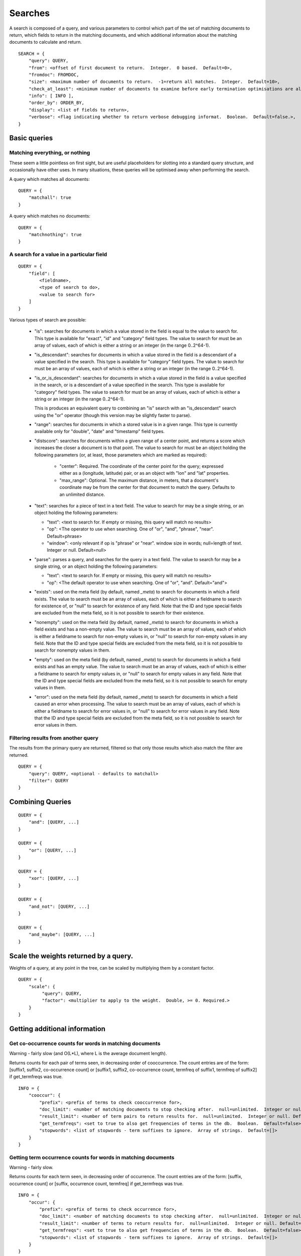 .. _searches:

========
Searches
========

A search is composed of a query, and various parameters to control which part
of the set of matching documents to return, which fields to return in the
matching documents, and which additional information about the matching
documents to calculate and return.

::

    SEARCH = {
        "query": QUERY,
        "from": <offset of first document to return.  Integer.  0 based.  Default=0>,
        "fromdoc": FROMDOC,
        "size": <maximum number of documents to return.  -1=return all matches.  Integer.  Default=10>,
        "check_at_least": <minimum number of documents to examine before early termination optimisations are allowed.  -1=check all matches.  Integer.  Default=0>,
        "info": [ INFO ],
        "order_by": ORDER_BY,
        "display": <list of fields to return>,
        "verbose": <flag indicating whether to return verbose debugging informat.  Boolean.  Default=false.>,
    }

Basic queries
=============

Matching everything, or nothing
-------------------------------

These seem a little pointless on first sight, but are useful placeholders for
slotting into a standard query structure, and occasionally have other uses.  In
many situations, these queries will be optimised away when performing the
search.

A query which matches all documents::

    QUERY = {
        "matchall": true
    }

A query which matches no documents::

    QUERY = {
        "matchnothing": true
    }

A search for a value in a particular field
------------------------------------------

::

    QUERY = {
        "field": [
            <fieldname>,
            <type of search to do>,
            <value to search for>
        ]
    }

Various types of search are possible:

 - "is": searches for documents in which a value stored in the field is equal
   to the value to search for.  This type is available for "exact", "id" and
   "category" field types.  The value to search for must be an array of values,
   each of which is either a string or an integer (in the range 0..2^64-1).

 - "is_descendant": searches for documents in which a value stored in the field
   is a descendant of a value specified in the search.  This type is available
   for "category" field types.  The value to search for must be an array of
   values, each of which is either a string or an integer (in the range
   0..2^64-1).

 - "is_or_is_descendant": searches for documents in which a value stored in the
   field is a value specified in the search, or is a descendant of a value
   specified in the search.  This type is available for "category" field types.
   The value to search for must be an array of values, each of which is either
   a string or an integer (in the range 0..2^64-1).

   This is produces an equivalent query to combining an "is" search with an
   "is_descendant" search using the "or" operator (though this version may be
   slightly faster to parse).

 - "range": searches for documents in which a stored value is in a given range.
   This type is currently available only for "double", "date" and "timestamp"
   field types.

 - "distscore": searches for documents within a given range of a center point,
   and returns a score which increases the closer a document is to that point.
   The value to search for must be an object holding the following parameters
   (or, at least, those parameters which are marked as required):

    - "center": Required.  The coordinate of the center point for the query;
      expressed either as a (longitude, latitude) pair, or as an object with
      "lon" and "lat" properties.
    - "max_range": Optional.  The maximum distance, in meters, that a
      document's coordinate may be from the center for that document to match
      the query.  Defaults to an unlimited distance.

 - "text": searches for a piece of text in a text field.  The value to search
   for may be a single string, or an object holding the following parameters:

   - "text": <text to search for.  If empty or missing, this query will match
     no results>

   - "op": <The operator to use when searching.  One of "or", "and", "phrase",
     "near".  Default=phrase>

   - "window": <only relevant if op is "phrase" or "near". window size in
     words; null=length of text. Integer or null. Default=null>

 - "parse": parses a query, and searches for the query in a text field.  The
   value to search for may be a single string, or an object holding the
   following parameters:

   - "text": <text to search for.  If empty or missing, this query will match
     no results>

   - "op": <The default operator to use when searching.  One of "or", "and".
     Default="and">

 - "exists": used on the meta field (by default, named `_meta`) to search for
   documents in which a field exists.  The value to search must be an array of
   values, each of which is either a fieldname to search for existence of, or
   "null" to search for existence of any field.  Note that the ID and type
   special fields are excluded from the meta field, so it is not possible to
   search for their existence.

 - "nonempty": used on the meta field (by default, named `_meta`) to search for
   documents in which a field exists and has a non-empty value.  The value to
   search must be an array of values, each of which is either a fieldname to
   search for non-empty values in, or "null" to search for non-empty values in
   any field.  Note that the ID and type special fields are excluded from the
   meta field, so it is not possible to search for nonempty values in them.

 - "empty": used on the meta field (by default, named `_meta`) to search for
   documents in which a field exists and has an empty value.  The value to
   search must be an array of values, each of which is either a fieldname to
   search for empty values in, or "null" to search for empty values in any
   field.  Note that the ID and type special fields are excluded from the meta
   field, so it is not possible to search for empty values in them.

 - "error": used on the meta field (by default, named `_meta`) to search for
   documents in which a field caused an error when processing.  The value to
   search must be an array of values, each of which is either a fieldname to
   search for error values in, or "null" to search for error values in any
   field.  Note that the ID and type special fields are excluded from the meta
   field, so it is not possible to search for error values in them.


Filtering results from another query
------------------------------------

The results from the primary query are returned, filtered so that only those
results which also match the filter are returned.

::

    QUERY = {
        "query": QUERY, <optional - defaults to matchall>
        "filter": QUERY
    }


Combining Queries
=================

::

    QUERY = {
        "and": [QUERY, ...]
    }

    QUERY = {
        "or": [QUERY, ...]
    }

    QUERY = {
        "xor": [QUERY, ...]
    }

    QUERY = {
        "and_not": [QUERY, ...]
    }

    QUERY = {
        "and_maybe": [QUERY, ...]
    }

Scale the weights returned by a query.
======================================

Weights of a query, at any point in the tree, can be scaled by multiplying them
by a constant factor.

::

    QUERY = {
        "scale": {
             "query": QUERY,
             "factor": <multiplier to apply to the weight.  Double, >= 0. Required.>
        }
    }

Getting additional information
==============================

Get co-occurrence counts for words in matching documents
--------------------------------------------------------

Warning - fairly slow (and O(L*L), where L is the average document length).

Returns counts for each pair of terms seen, in decreasing order of
cooccurrence.  The count entries are of the form: [suffix1, suffix2,
co-occurrence count] or [suffix1, suffix2, co-occurrence count, termfreq of
suffix1, termfreq of suffix2] if get_termfreqs was true.

::

    INFO = {
        "cooccur": {
            "prefix": <prefix of terms to check cooccurrence for>,
            "doc_limit": <number of matching documents to stop checking after.  null=unlimited.  Integer or null.  Default=null>
            "result_limit": <number of term pairs to return results for.  null=unlimited.  Integer or null. Default=null.>
            "get_termfreqs": <set to true to also get frequencies of terms in the db.  Boolean.  Default=false>
            "stopwords": <list of stopwords - term suffixes to ignore.  Array of strings.  Default=[]>
        }
    }

Getting term occurrence counts for words in matching documents
--------------------------------------------------------------

Warning - fairly slow.

Returns counts for each term seen, in decreasing order of occurrence.  The
count entries are of the form: [suffix, occurrence count] or [suffix,
occurrence count, termfreq] if get_termfreqs was true.

::

    INFO = {
        "occur": {
            "prefix": <prefix of terms to check occurrence for>,
            "doc_limit": <number of matching documents to stop checking after.  null=unlimited.  Integer or null.  Default=null>
            "result_limit": <number of terms to return results for.  null=unlimited.  Integer or null. Default=null.>
            "get_termfreqs": <set to true to also get frequencies of terms in the db.  Boolean.  Default=false>
            "stopwords": <list of stopwords - term suffixes to ignore.  Array of strings.  Default=[]>
        }
    }

Setting custom sort orders
==========================

By default, search results are ordered by a relevance score, calculated using
the BM25 weighting scheme.  The internal RestPose architecture allows for
considerable flexibility in how weights are calculated, and also allows for
ordering by schemes other than relevance score (eg, by a field value).  As yet,
little of this flexibility is exposed in the API, but more is planned to be.
Contact the author if you wish particular options to be made available.

Currently, the sort order can be set using the ``order_by`` configuration.  A sort order may be set using a field, as follows::

    ORDER_BY = [
        {"field": <field name>,
         "ascending": ASCENDING  // Optional - defaults to true
        }
    ]

    ASCENDING = <boolean - if true, the first results returned (ie, lowest rank) will have the lowest value for the field.>,


Alternately, the sort order can be set to be relevance order (which is the default order)::

    ORDER_BY = [
        {"score": "weight",
         "ascending": false  // Optional - defaults to false.  true is not allowed, but this is included for completeness.
        }
    ]

At present, the list of sort orders may only contain exactly one item.


Specifying a result set offset relative to a document
=====================================================

Sometimes, it's useful to be able to get the section of a search result set
containing a particular document, rather than just a section of a result set
based on an offset.  For example, imagine you're providing an interface which
allows users to page through a resultset where documents are constantly being
added to the underlying database, so additional documents may be added at any
time.

In this situation, it may be better to ask for the results which follow a
particular document, rather than to ask for the next page of results by a fixed
offset.  This is particularly true if documents are being returned sorted by
most-recent first; using this technique.

Note that this interface can also be used to get the rank of a given document
in a set of search results, without having to iterate through the search
results on the client side.

To get a set of search results based on the position of a document in the
search results, you can add a "fromdoc" property to the search::

    FROMDOC = {
        "type": <string: the document type of the base document>
        "id": <string: the document ID of the base document>
        "from": <integer: offset relative to the base document - may be negative.  Defaults to 0>
        "pagesize": <integer: number of results to calculate in each page when looking for the base document.  This may usually be ignored, but is available to allow tweaking for performance reasons.  Defaults to 10000.>
    }

Note that if a "fromdoc" property is supplied for a search, the "from" property must be 0 (or absent).

.. _search_results:

Search results
==============

Search results are returned as a JSON object, with the following properties.

 * ``from``: (int) The `from` value used when performing the search.

 * ``size_requested``: (int) The `size` value used when performing the search.

 * ``check_at_least``: (int) The `check_at_least` value used when performing
   the search.

 * ``total_docs``: (int) The total number of documents searched through.

 * ``matches_lower_bound``: (int) A lower bound on the number of matching
   documents.  This will be precise if `check_at_least` was -1, or was high
   enough to ensure that all matches were checked.

 * ``matches_estimated``: (int) An estimate on the number of matching
   documents.  This will be precise if `check_at_least` was -1, or was high
   enough to ensure that all matches were checked.

 * ``matches_upper_bound``: (int) An upper bound on the number of matching
   documents.  This will be precise if `check_at_least` was -1, or was high
   enough to ensure that all matches were checked.

 * ``items``: (array) An array of results from searching.  Each result is a
   object, keyed by fieldname, holding the stored fields for that result.  The
   search may limit which fields are returned.
